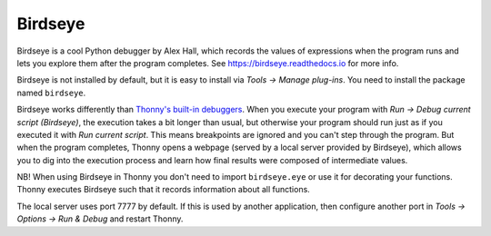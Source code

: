 Birdseye
==========================

Birdseye is a cool Python debugger by Alex Hall, which records the values of expressions 
when the program runs and lets you explore them after the program completes. See
`https://birdseye.readthedocs.io <https://birdseye.readthedocs.io>`_ for more info.

Birdseye is not installed by default, but it is easy to install via *Tools → Manage plug-ins*. You need 
to install the package named ``birdseye``.

Birdseye works differently than `Thonny's built-in debuggers <debuggers.rst>`_. 
When you execute your program with *Run → Debug current script (Birdseye)*, the execution takes a bit 
longer than usual, but otherwise your program should run just as if you executed it with 
*Run current script*. This means breakpoints are ignored and you can't step through the program.
But when the program completes, Thonny opens a webpage (served by a local server provided 
by Birdseye), which allows you to dig into the execution process and learn how final results were composed
of intermediate values. 

NB! When using Birdseye in Thonny you don't need to import ``birdseye.eye`` or use it 
for decorating your functions. Thonny executes Birdseye such that it records information about all
functions.

The local server uses port 7777 by default. If this is used by another application, then configure
another port in *Tools → Options → Run & Debug* and restart Thonny.
